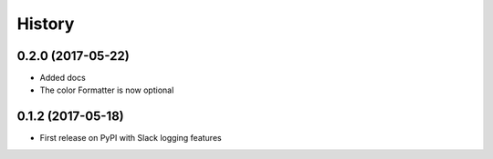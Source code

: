 =======
History
=======

0.2.0 (2017-05-22)
------------------

* Added docs
* The color Formatter is now optional

0.1.2 (2017-05-18)
------------------

* First release on PyPI with Slack logging features
